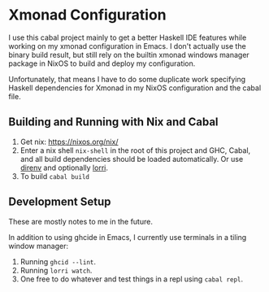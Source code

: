 * Xmonad Configuration

  I use this cabal project mainly to get a better Haskell IDE features while
  working on my xmonad configuration in Emacs. I don't actually use the binary
  build result, but still rely on the builtin xmonad windows manager package in
  NixOS to build and deploy my configuration.

  Unfortunately, that means I have to do some duplicate work specifying Haskell
  dependencies for Xmonad in my NixOS configuration and the cabal file.

** Building and Running with Nix and Cabal

   1. Get nix: https://nixos.org/nix/
   2. Enter a nix shell ~nix-shell~ in the root of this project and GHC, Cabal,
      and all build dependencies should be loaded automatically. Or use [[https://github.com/direnv/direnv][direnv]]
      and optionally [[https://github.com/target/lorri][lorri]].
   3. To build ~cabal build~

** Development Setup

   These are mostly notes to me in the future.

   In addition to using ghcide in Emacs, I currently use terminals in a tiling
   window manager:

   1. Running ~ghcid --lint~.
   2. Running ~lorri watch~.
   3. One free to do whatever and test things in a repl using ~cabal repl~.
